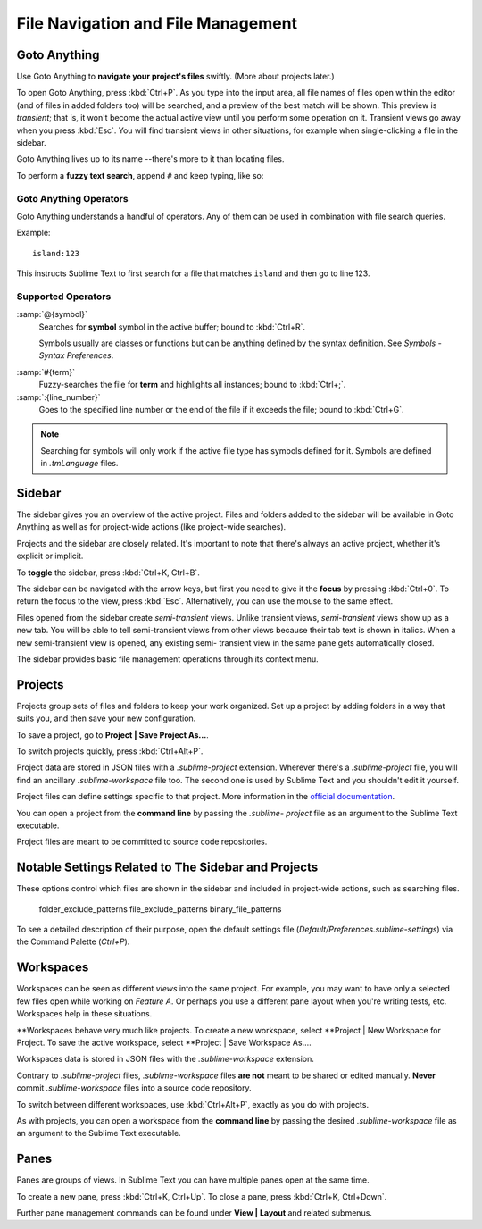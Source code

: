 ===================================
File Navigation and File Management
===================================

.. _fm-goto-anything:

Goto Anything
=============

Use Goto Anything to **navigate your project's files** swiftly. (More about
projects later.)

To open Goto Anything, press :kbd:`Ctrl+P`. As you type into the input area,
all file names of files open within the editor (and of files in added folders
too) will be searched, and a preview of the best match will be shown. This
preview is *transient*; that is, it won't become the actual active view until
you perform some operation on it. Transient views go away when you press
:kbd:`Esc`. You will find transient views in other situations, for example
when single-clicking a file in the sidebar.

Goto Anything lives up to its name --there's more to it than locating files.

To perform a **fuzzy text search**, append ``#`` and keep typing, like so:

Goto Anything Operators
-----------------------

Goto Anything understands a handful of operators. Any of them can be used in
combination with file search queries.

Example::

	island:123

This instructs Sublime Text to first search for a file that matches ``island``
and then go to line 123.

Supported Operators
-------------------

:samp:`@{symbol}`
    Searches for **symbol** symbol in the active buffer; bound to :kbd:`Ctrl+R`.

    Symbols usually are classes or functions but can be anything defined by the
    syntax definition. See *Symbols - Syntax Preferences*.

.. (XXX to be added).

:samp:`#{term}`
    Fuzzy-searches the file for **term** and highlights all instances; bound
    to :kbd:`Ctrl+;`.

:samp:`:{line_number}`
    Goes to the specified line number or the end of the file if it exceeds the
    file; bound to :kbd:`Ctrl+G`.

.. note::
	Searching for symbols will only work if the active file type has symbols
	defined for it. Symbols are defined in *.tmLanguage* files.

.. todo: Explain how to create symbols.

.. _fm-sidebar:

Sidebar
=======

The sidebar gives you an overview of the active project. Files and folders added
to the sidebar will be available in Goto Anything as well as for project-wide
actions (like project-wide searches).

Projects and the sidebar are closely related. It's important to note that
there's always an active project, whether it's explicit or implicit.

To **toggle** the sidebar, press :kbd:`Ctrl+K, Ctrl+B`.

The sidebar can be navigated with the arrow keys, but first you need to give
it the **focus** by pressing :kbd:`Ctrl+0`. To return the focus to the view,
press :kbd:`Esc`. Alternatively, you can use the mouse to the same effect.

Files opened from the sidebar create *semi-transient* views. Unlike transient
views, *semi-transient* views show up as a new tab. You will be able to tell
semi-transient views from other views because their tab text is shown in
italics. When a new semi-transient view is opened, any existing semi-
transient view in the same pane gets automatically closed.

The sidebar provides basic file management operations through its context
menu.

.. _fm-projects:

Projects
========

Projects group sets of files and folders to keep your work organized. Set up a
project by adding folders in a way that suits you, and then save your new
configuration.

To save a project, go to **Project | Save Project As...**.

To switch projects quickly, press :kbd:`Ctrl+Alt+P`.

Project data are stored in JSON files with a *.sublime-project* extension.
Wherever there's a *.sublime-project* file, you will find an ancillary
*.sublime-workspace* file too. The second one is used by Sublime Text and 
you shouldn't edit it yourself.

Project files can define settings specific to that project. More
information in the `official documentation`_.

.. _official documentation: http://www.sublimetext.com/docs/2/projects.html

.. todo: add settings example here.

You can open a project from the **command line** by passing the *.sublime-
project* file as an argument to the Sublime Text executable.

Project files are meant to be committed to source code repositories.


Notable Settings Related to The Sidebar and Projects
====================================================

These options control which files are shown in the sidebar and included in
project-wide actions, such as searching files.

	folder_exclude_patterns
	file_exclude_patterns
	binary_file_patterns

To see a detailed description of their purpose, open the default settings file
(*Default/Preferences.sublime-settings*) via the Command Palette (`Ctrl+P`).


Workspaces
==========

Workspaces can be seen as different *views* into the same project. For
example, you may want to have only a selected few files open while working on
*Feature A*. Or perhaps you use a different pane layout when you're writing
tests, etc. Workspaces help in these situations.

**Workspaces behave very much like projects. To create a new workspace, select
**Project | New Workspace for Project. To save the active workspace, select
**Project | Save Workspace As....

Workspaces data is stored in JSON files with the *.sublime-workspace*
extension.

Contrary to *.sublime-project* files, *.sublime-workspace* files **are not**
meant to be shared or edited manually. **Never** commit *.sublime-workspace*
files into a source code repository.

To switch between different workspaces, use :kbd:`Ctrl+Alt+P`, exactly as you
do with projects.

As with projects, you can open a workspace from the **command line** by
passing the desired *.sublime-workspace* file as an argument to the Sublime
Text executable.


Panes
=====

Panes are groups of views. In Sublime Text you can have multiple panes open
at the same time.

To create a new pane, press :kbd:`Ctrl+K, Ctrl+Up`. To close a pane, press
:kbd:`Ctrl+K, Ctrl+Down`.

Further pane management commands can be found under **View | Layout** and
related submenus.
